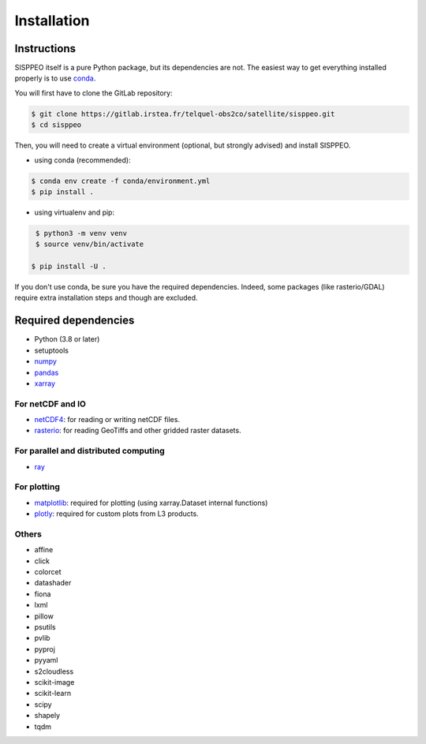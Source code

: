 .. _installing:

************
Installation
************

Instructions
============

SISPPEO itself is a pure Python package, but its dependencies are not.
The easiest way to get everything installed properly is to use conda_.

.. _conda: http://conda.io/

You will first have to clone the GitLab repository:

.. code-block:: shell

    $ git clone https://gitlab.irstea.fr/telquel-obs2co/satellite/sisppeo.git
    $ cd sisppeo

Then, you will need to create a virtual environment (optional,
but strongly advised) and install SISPPEO.

* using conda (recommended):

.. code-block:: shell

    $ conda env create -f conda/environment.yml
    $ pip install .

* using virtualenv and pip:

.. code-block:: shell

    $ python3 -m venv venv
    $ source venv/bin/activate

   $ pip install -U .

If you don't use conda, be sure you have the required dependencies. Indeed,
some packages (like rasterio/GDAL) require extra installation steps
and though are excluded.

Required dependencies
=====================

- Python (3.8 or later)
- setuptools
- `numpy <http://www.numpy.org/>`__
- `pandas <http://pandas.pydata.org/>`__
- `xarray <https://xarray.pydata.org>`__

For netCDF and IO
-----------------
- `netCDF4 <https://github.com/Unidata/netcdf4-python>`__: for reading or writing netCDF files.
- `rasterio <https://github.com/mapbox/rasterio>`__: for reading GeoTiffs and other gridded raster datasets.


For parallel and distributed computing
--------------------------------------
- `ray <https://ray.io/>`__

For plotting
------------
- `matplotlib <http://matplotlib.org/>`__: required for plotting (using xarray.Dataset internal functions)
- `plotly <https://plotly.com/python/>`__: required for custom plots from L3 products.

Others
------
- affine
- click
- colorcet
- datashader
- fiona
- lxml
- pillow
- psutils
- pvlib
- pyproj
- pyyaml
- s2cloudless
- scikit-image
- scikit-learn
- scipy
- shapely
- tqdm
